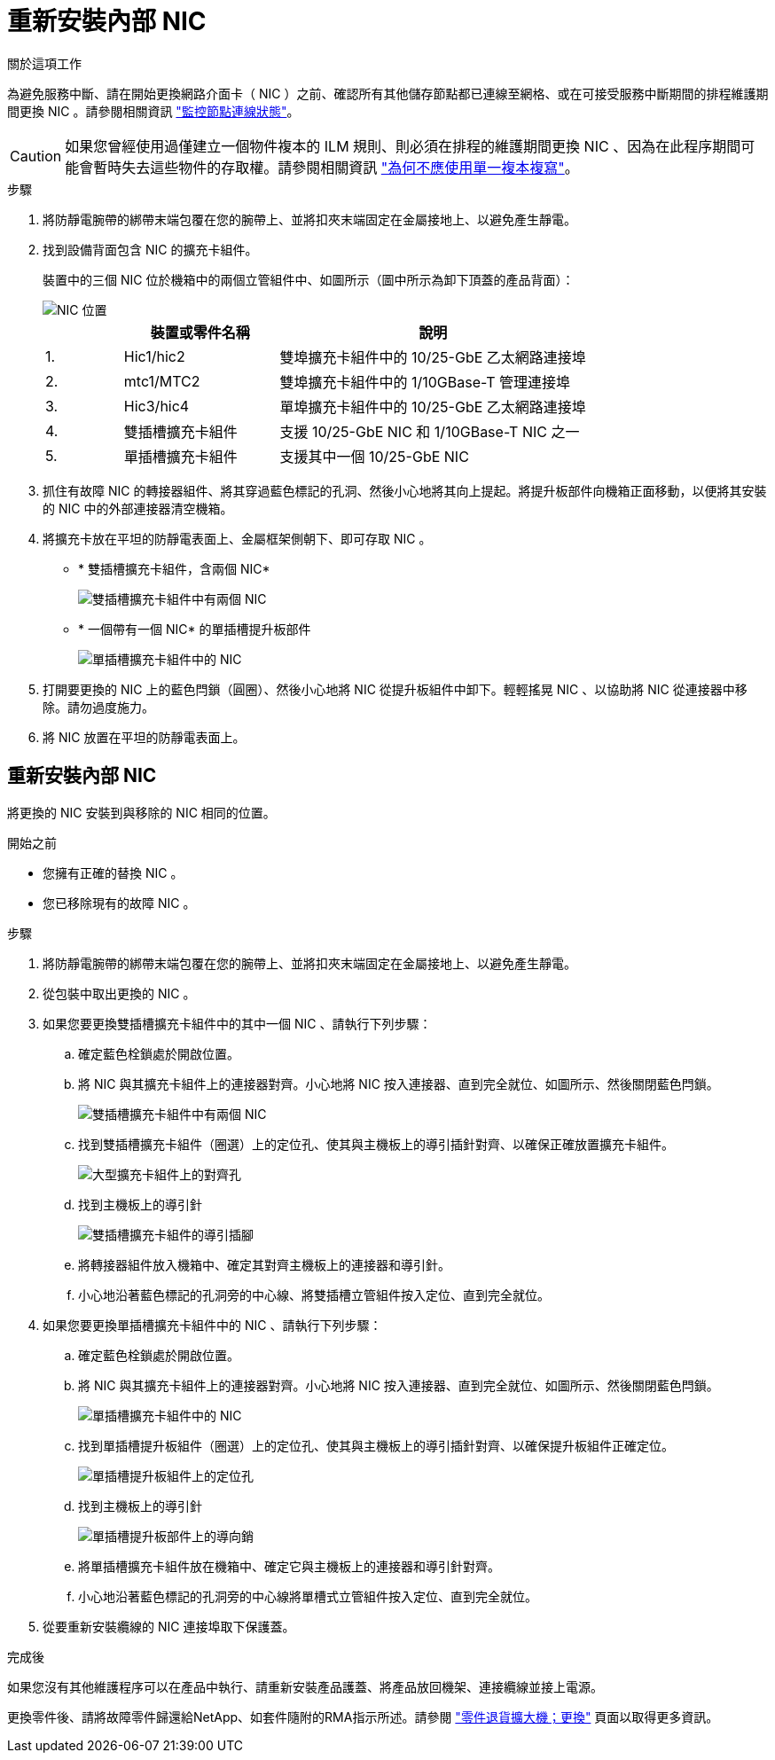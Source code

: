 = 重新安裝內部 NIC
:allow-uri-read: 


.關於這項工作
為避免服務中斷、請在開始更換網路介面卡（ NIC ）之前、確認所有其他儲存節點都已連線至網格、或在可接受服務中斷期間的排程維護期間更換 NIC 。請參閱相關資訊 https://docs.netapp.com/us-en/storagegrid-118/monitor/monitoring-system-health.html#monitor-node-connection-states["監控節點連線狀態"^]。


CAUTION: 如果您曾經使用過僅建立一個物件複本的 ILM 規則、則必須在排程的維護期間更換 NIC 、因為在此程序期間可能會暫時失去這些物件的存取權。請參閱相關資訊 https://docs.netapp.com/us-en/storagegrid-118/ilm/why-you-should-not-use-single-copy-replication.html["為何不應使用單一複本複寫"^]。

.步驟
. 將防靜電腕帶的綁帶末端包覆在您的腕帶上、並將扣夾末端固定在金屬接地上、以避免產生靜電。
. 找到設備背面包含 NIC 的擴充卡組件。
+
裝置中的三個 NIC 位於機箱中的兩個立管組件中、如圖所示（圖中所示為卸下頂蓋的產品背面）：

+
image::../media/sgf6112-nic-positions.jpg[NIC 位置]

+
[cols="1a,2a,4a"]
|===
|  | 裝置或零件名稱 | 說明 


 a| 
1.
 a| 
Hic1/hic2
 a| 
雙埠擴充卡組件中的 10/25-GbE 乙太網路連接埠



 a| 
2.
 a| 
mtc1/MTC2
 a| 
雙埠擴充卡組件中的 1/10GBase-T 管理連接埠



 a| 
3.
 a| 
Hic3/hic4
 a| 
單埠擴充卡組件中的 10/25-GbE 乙太網路連接埠



 a| 
4.
 a| 
雙插槽擴充卡組件
 a| 
支援 10/25-GbE NIC 和 1/10GBase-T NIC 之一



 a| 
5.
 a| 
單插槽擴充卡組件
 a| 
支援其中一個 10/25-GbE NIC

|===
. 抓住有故障 NIC 的轉接器組件、將其穿過藍色標記的孔洞、然後小心地將其向上提起。將提升板部件向機箱正面移動，以便將其安裝的 NIC 中的外部連接器清空機箱。
. 將擴充卡放在平坦的防靜電表面上、金屬框架側朝下、即可存取 NIC 。
+
** * 雙插槽擴充卡組件，含兩個 NIC*
+
image::../media/two-slot-assembly-sgf6112.png[雙插槽擴充卡組件中有兩個 NIC]

** * 一個帶有一個 NIC* 的單插槽提升板部件
+
image::../media/one-slot-assembly-sgf6112.png[單插槽擴充卡組件中的 NIC]



. 打開要更換的 NIC 上的藍色閂鎖（圓圈）、然後小心地將 NIC 從提升板組件中卸下。輕輕搖晃 NIC 、以協助將 NIC 從連接器中移除。請勿過度施力。
. 將 NIC 放置在平坦的防靜電表面上。




== 重新安裝內部 NIC

將更換的 NIC 安裝到與移除的 NIC 相同的位置。

.開始之前
* 您擁有正確的替換 NIC 。
* 您已移除現有的故障 NIC 。


.步驟
. 將防靜電腕帶的綁帶末端包覆在您的腕帶上、並將扣夾末端固定在金屬接地上、以避免產生靜電。
. 從包裝中取出更換的 NIC 。
. 如果您要更換雙插槽擴充卡組件中的其中一個 NIC 、請執行下列步驟：
+
.. 確定藍色栓鎖處於開啟位置。
.. 將 NIC 與其擴充卡組件上的連接器對齊。小心地將 NIC 按入連接器、直到完全就位、如圖所示、然後關閉藍色閂鎖。
+
image::../media/two-slot-assembly-sgf6112.png[雙插槽擴充卡組件中有兩個 NIC]

.. 找到雙插槽擴充卡組件（圈選）上的定位孔、使其與主機板上的導引插針對齊、以確保正確放置擴充卡組件。
+
image::../media/sgf6112_two-slot-riser_alignment_hole.png[大型擴充卡組件上的對齊孔]

.. 找到主機板上的導引針
+
image::../media/sgf6112_two-slot-riser_guide-pin.png[雙插槽擴充卡組件的導引插腳]

.. 將轉接器組件放入機箱中、確定其對齊主機板上的連接器和導引針。
.. 小心地沿著藍色標記的孔洞旁的中心線、將雙插槽立管組件按入定位、直到完全就位。


. 如果您要更換單插槽擴充卡組件中的 NIC 、請執行下列步驟：
+
.. 確定藍色栓鎖處於開啟位置。
.. 將 NIC 與其擴充卡組件上的連接器對齊。小心地將 NIC 按入連接器、直到完全就位、如圖所示、然後關閉藍色閂鎖。
+
image::../media/one-slot-assembly-sgf6112.png[單插槽擴充卡組件中的 NIC]

.. 找到單插槽提升板組件（圈選）上的定位孔、使其與主機板上的導引插針對齊、以確保提升板組件正確定位。
+
image::../media/sgf6112_one-slot-riser_alignment_hole.png[單插槽提升板組件上的定位孔]

.. 找到主機板上的導引針
+
image::../media/sgf6112_one-slot-riser_system-pin.png[單插槽提升板部件上的導向銷]

.. 將單插槽擴充卡組件放在機箱中、確定它與主機板上的連接器和導引針對齊。
.. 小心地沿著藍色標記的孔洞旁的中心線將單槽式立管組件按入定位、直到完全就位。


. 從要重新安裝纜線的 NIC 連接埠取下保護蓋。


.完成後
如果您沒有其他維護程序可以在產品中執行、請重新安裝產品護蓋、將產品放回機架、連接纜線並接上電源。

更換零件後、請將故障零件歸還給NetApp、如套件隨附的RMA指示所述。請參閱 https://mysupport.netapp.com/site/info/rma["零件退貨擴大機；更換"^] 頁面以取得更多資訊。
